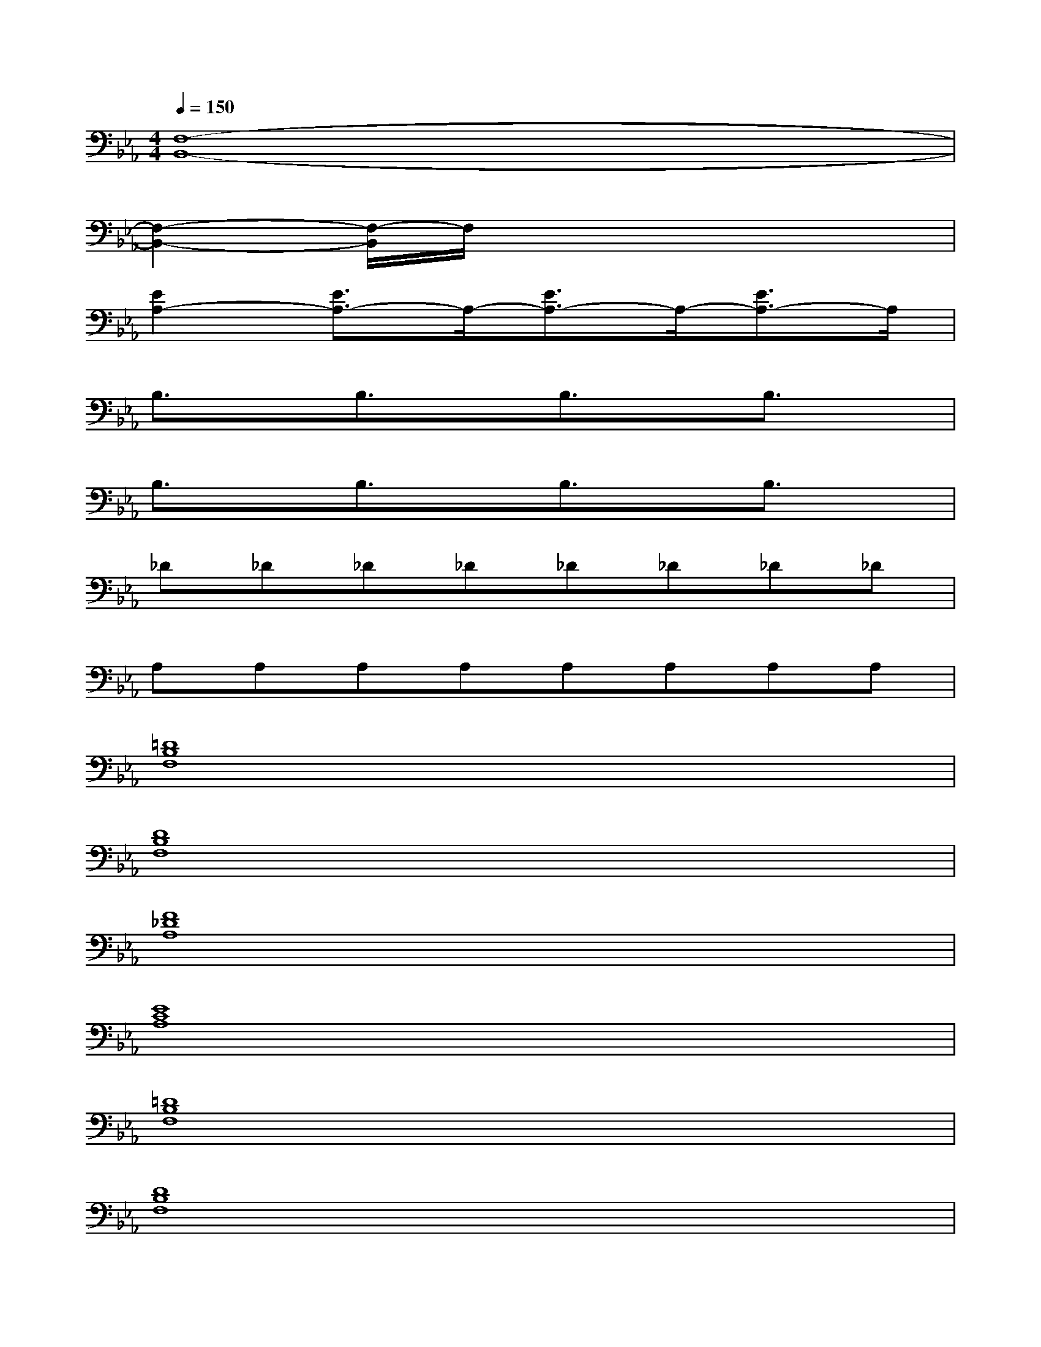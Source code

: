 X:1
T:
M:4/4
L:1/8
Q:1/4=150
K:Eb%3flats
V:1
[F,8-B,,8-]|
[F,2-B,,2-][F,/2-B,,/2]F,/2x4x|
[E2A,2-][E3/2A,3/2-]A,/2-[E3/2A,3/2-]A,/2-[E3/2A,3/2-]A,/2|
B,3/2x/2B,3/2x/2B,3/2x/2B,3/2x/2|
B,3/2x/2B,3/2x/2B,3/2x/2B,3/2x/2|
_D_D_D_D_D_D_D_D|
A,A,A,A,A,A,A,A,|
[=D8B,8F,8]|
[D8B,8F,8]|
[F8_D8A,8]|
[E8C8A,8]|
[=D8B,8F,8]|
[D8B,8F,8]|
[F8_D8A,8]|
[F8C8=A,8]|
[E8-C8-_A,8-]
